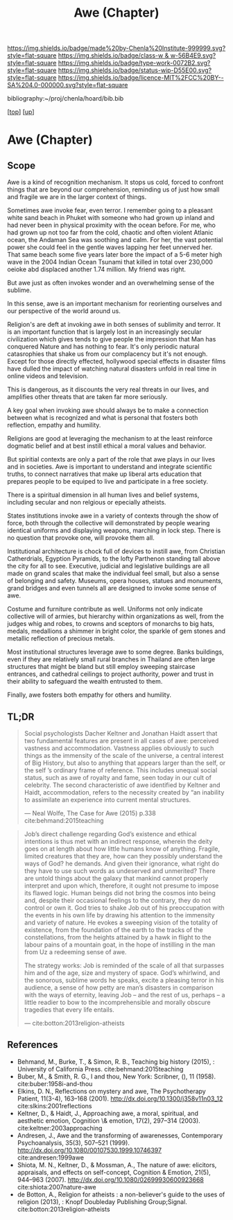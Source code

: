 #   -*- mode: org; fill-column: 60 -*-

#+TITLE: Awe (Chapter)
#+STARTUP: showall
#+TOC: headlines 4
#+PROPERTY: filename

[[https://img.shields.io/badge/made%20by-Chenla%20Institute-999999.svg?style=flat-square]] 
[[https://img.shields.io/badge/class-w & w-56B4E9.svg?style=flat-square]]
[[https://img.shields.io/badge/type-work-0072B2.svg?style=flat-square]]
[[https://img.shields.io/badge/status-wip-D55E00.svg?style=flat-square]]
[[https://img.shields.io/badge/licence-MIT%2FCC%20BY--SA%204.0-000000.svg?style=flat-square]]

bibliography:~/proj/chenla/hoard/bib.bib

[[[../../index.org][top]]] [[[../index.org][up]]]

* Awe (Chapter)
:PROPERTIES:
:CUSTOM_ID:
:Name:     /home/deerpig/proj/chenla/warp/07/ww-awe.org
:Created:  2018-05-11T16:40@Prek Leap (11.642600N-104.919210W)
:ID:       dfc40678-8cfb-4060-b36d-cf017656cf7c
:VER:      579303670.590707272
:GEO:      48P-491193-1287029-15
:BXID:     proj:HRX2-6446
:Class:    primer
:Type:     work
:Status:   wip
:Licence:  MIT/CC BY-SA 4.0
:END:

** Scope

Awe is a kind of recognition mechanism.  It stops us cold,
forced to confront things that are beyond our comprehension,
reminding us of just how small and fragile we are in the
larger context of things.

Sometimes awe invoke fear, even terror.  I remember going to
a pleasant white sand beach in Phuket with someone who had
grown up inland and had never been in physical proximity
with the ocean before.  For me, who had grown up not too far
from the cold, chaotic and often violent Atlanic ocean, the
Andaman Sea was soothing and calm.  For her, the vast
potential power she could feel in the gentle waves lapping
her feet unnerved her.  That same beach some five years
later bore the impact of a 5-6 meter high wave in the 2004
Indian Ocean Tsunami that killed in total over 230,000
oeioke abd displaced another 1.74 million.  My friend was
right.

But awe just as often invokes wonder and an overwhelming
sense of the sublime.

In this sense, awe is an important mechanism for reorienting
ourselves and our perspective of the world around us.

Religion's are deft at invoking awe in both senses of
sublimity and terror.  It is an important function that is
largely lost in an increasingly secular civilization which
gives tends to give people the impression that Man has
conquered Nature and has nothing to fear.  It's only
periodic natural catasrophies that shake us from our
complacency but it's not enough.  Except for those directly
effected, hollywood special effects in disaster films have
dulled the impact of watching natural disasters unfold in
real time in online videos and television.

This is dangerous, as it discounts the very real threats in
our lives, and amplifies other threats that are taken far
more seriously.

A key goal when invoking awe should always be to make a
connection between what is recognized and what is personal
that fosters both reflection, empathy and humility.

Religions are good at leveraging the mechanism to at the
least reinforce dogmatic belief and at best instill ethical
a moral values and behavior.

But spiritial contexts are only a part of the role that awe
plays in our lives and in societies.  Awe is important to
understand and integrate scientific truths, to connect
narratives that make up liberal arts education that prepares
people to be equiped to live and participate in a free
society.

There is a spiritual dimension in all human lives and belief
systems, including secular and non relgious or epecially
atheists.  

States institutions invoke awe in a variety of contexts
through the show of force, both through the collective will
demonstrated by people wearing identical uniforms and
displaying weapons, marching in lock step.  There is no
question that provoke one, will provoke them all.

Institutional architecture is chock full of devices to
instill awe, from Christian Catherdrials, Egyption Pyramids,
to the lofty Parthenon standing tall above the city for all
to see.  Executive, judicial and legislative buildings are
all made on grand scales that make the individual feel
small, but also a sense of belonging and safety.  Museums,
opera houses, statues and monuments, grand bridges and even
tunnels all are designed to invoke some sense of awe.

Costume and furniture contribute as well.  Uniforms not only
indicate collective will of armies, but hierarchy within
organizations as well, from the judges whig and robes, to
crowns and sceptors of monarchs to big hats, medals,
medallions a shimmer in bright color, the sparkle of gem
stones and metallic reflection of precious metals.

Most institutional structures leverage awe to some degree.
Banks buildings, even if they are relatively small rural
branches in Thailand are often large structures that might
be bland but still employ sweeping staircase entrances, and
cathedral ceilings to project authority, power and trust in
their ability to safeguard the wealth entrusted to them.

Finally, awe fosters both empathy for others and humility.


** TL;DR

#+begin_quote
Social psychologists Dacher Keltner and Jonathan Haidt
assert that two fundamental features are present in all
cases of awe: perceived vastness and accommodation.
Vastness applies obviously to such things as the immensity
of the scale of the universe, a central interest of Big
History, but also to anything that appears larger than the
self, or the self ’s ordinary frame of reference. This
includes unequal social status, such as awe of royalty and
fame, seen today in our cult of celebrity. The second
characteristic of awe identified by Keltner and Haidt,
accommodation, refers to the necessity created by “an
inability to assimilate an experience into current mental
structures.

— Neal Wolfe, The Case for Awe (2015)  p.338
  cite:behmand:2015teaching
#+end_quote


#+begin_quote
Job’s direct challenge regarding God’s existence and ethical
intentions is thus met with an indirect response, wherein
the deity goes on at length about how little humans know of
anything. Fragile, limited creatures that they are, how can
they possibly understand the ways of God?  he demands. And
given their ignorance, what right do they have to use such
words as undeserved and unmerited? There are untold things
about the galaxy that mankind cannot properly interpret and
upon which, therefore, it ought not presume to impose its
flawed logic. Human beings did not bring the cosmos into
being and, despite their occasional feelings to the
contrary, they do not control or own it. God tries to shake
Job out of his preoccupation with the events in his own life
by drawing his attention to the immensity and variety of
nature. He evokes a sweeping vision of the totality of
existence, from the foundation of the earth to the tracks of
the constellations, from the heights attained by a hawk in
flight to the labour pains of a mountain goat, in the hope
of instilling in the man from Uz a redeeming sense of awe.

The strategy works: Job is reminded of the scale of all that
surpasses him and of the age, size and mystery of
space. God’s whirlwind, and the sonorous, sublime words he
speaks, excite a pleasing terror in his audience, a sense of
how petty are man’s disasters in comparison with the ways of
eternity, leaving Job – and the rest of us, perhaps – a
little readier to bow to the incomprehensible and morally
obscure tragedies that every life entails.

— cite:botton:2013religion-atheists
#+end_quote


** References

  - Behmand, M., Burke, T., & Simon, R. B., Teaching big
    history (2015), : University of California Press.
    cite:behmand:2015teaching
  - Buber, M., & Smith, R. G., I and thou, New York:
    Scribner, (), 11 (1958).  cite:buber:1958i-and-thou
  - Elkins, D. N., Reflections on mystery and awe, The
    Psychotherapy Patient, 11(3-4), 163–168 (2001).
    http://dx.doi.org/10.1300/j358v11n03_12
    cite:slkins:2001reflections
  - Keltner, D., & Haidt, J., Approaching awe, a moral,
    spiritual, and aesthetic emotion, Cognition \& emotion,
    17(2), 297–314 (2003).
    cite:keltner:2003approaching
  - Andresen, J., Awe and the transforming of awarenesses,
    Contemporary Psychoanalysis, 35(3), 507–521 (1999).
    http://dx.doi.org/10.1080/00107530.1999.10746397
    cite:andresen:1999awe
  - Shiota, M. N., Keltner, D., & Mossman, A., The nature of
    awe: elicitors, appraisals, and effects on self-concept,
    Cognition & Emotion, 21(5), 944–963 (2007).
    http://dx.doi.org/10.1080/02699930600923668
    cite:shiota:2007nature-awe
  - de Botton, A., Religion for atheists : a non-believer's
    guide to the uses of religion (2013), : Knopf Doubleday
    Publishing Group;Signal.
    cite:botton:2013religion-atheists
